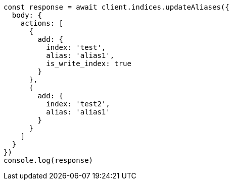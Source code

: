 // This file is autogenerated, DO NOT EDIT
// Use `node scripts/generate-docs-examples.js` to generate the docs examples

[source, js]
----
const response = await client.indices.updateAliases({
  body: {
    actions: [
      {
        add: {
          index: 'test',
          alias: 'alias1',
          is_write_index: true
        }
      },
      {
        add: {
          index: 'test2',
          alias: 'alias1'
        }
      }
    ]
  }
})
console.log(response)
----

